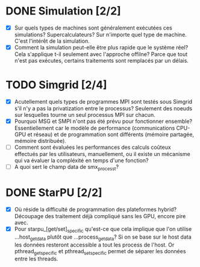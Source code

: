 * DONE Simulation [2/2]
  - [X] Sur quels types de machines sont généralement exécutées ces
    simulations? Supercalculateurs?
    Sur n'importe quel type de machine. C'est l'intérêt de la simulation.
  - [X] Comment la simulation peut-elle être plus rapide que le
    système réel? Cela s'applique t-il seulement avec l'approche
    offilne?
    Parce que tout n'est pas exécutes, certains traitements sont
    remplacés par un délais.
* TODO Simgrid [2/4]
  - [X] Acutellement quels types de programmes MPI sont testés sous
    Simgrid s'il n'y a pas la privatization entre le processus?
    Seulement des noeuds sur lesquelles tourne un seul processus MPI
    sur chacun.
  - [X] Pourquoi MSG et SMPI n'ont pas été prévu pour fonctionner
    ensemble? Essentiellement car le modèle de performance
    (communications CPU-GPU et réseau) et de programmation sont
    différents (mémoire partagée, mémoire distribuée).
  - [ ] Comment sont évaluées les performances des calculs coûteux
    effectués par les utilisateurs, manuellement, ou il existe un
    mécanisme qui va évaluer la compléxité en temps d'une fonction?
  - [ ] A quoi sert le champ data de smx_process_t?
* DONE StarPU [2/2]
  - [X] Où réside la difficulté de programmation des plateformes
    hybrid?
    Découpage des traitement déjà compliqué sans les GPU, encore pire avec.
  - [X] Pour starpu_[get/set]_specific qu'est-ce que cela implique que l'on
    utilise ...host_get_data plutôt que ...process_get_data?
    Si on se base sur le host data les données resteront accessible a
    tout les process de l'host. Or pthread_getspecific et
    pthread_setspecific permet de séparer les données entre les threads.
